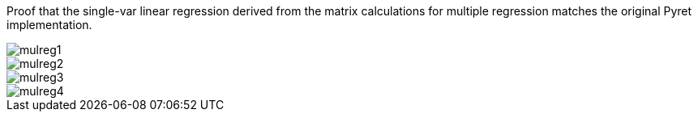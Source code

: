 Proof that the single-var linear regression derived from the
matrix calculations for multiple regression matches the original
Pyret implementation.

image::mulreg1.jpg[]

image::mulreg2.jpg[]

image::mulreg3.jpg[]

image::mulreg4.jpg[]
